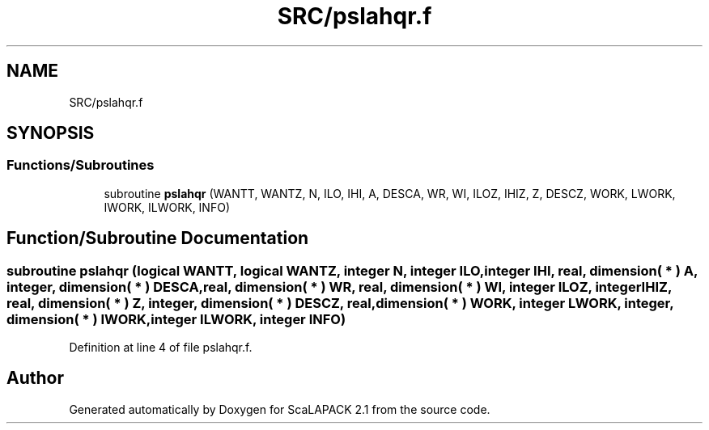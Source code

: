 .TH "SRC/pslahqr.f" 3 "Sat Nov 16 2019" "Version 2.1" "ScaLAPACK 2.1" \" -*- nroff -*-
.ad l
.nh
.SH NAME
SRC/pslahqr.f
.SH SYNOPSIS
.br
.PP
.SS "Functions/Subroutines"

.in +1c
.ti -1c
.RI "subroutine \fBpslahqr\fP (WANTT, WANTZ, N, ILO, IHI, A, DESCA, WR, WI, ILOZ, IHIZ, Z, DESCZ, WORK, LWORK, IWORK, ILWORK, INFO)"
.br
.in -1c
.SH "Function/Subroutine Documentation"
.PP 
.SS "subroutine pslahqr (logical WANTT, logical WANTZ, integer N, integer ILO, integer IHI, real, dimension( * ) A, integer, dimension( * ) DESCA, real, dimension( * ) WR, real, dimension( * ) WI, integer ILOZ, integer IHIZ, real, dimension( * ) Z, integer, dimension( * ) DESCZ, real, dimension( * ) WORK, integer LWORK, integer, dimension( * ) IWORK, integer ILWORK, integer INFO)"

.PP
Definition at line 4 of file pslahqr\&.f\&.
.SH "Author"
.PP 
Generated automatically by Doxygen for ScaLAPACK 2\&.1 from the source code\&.

